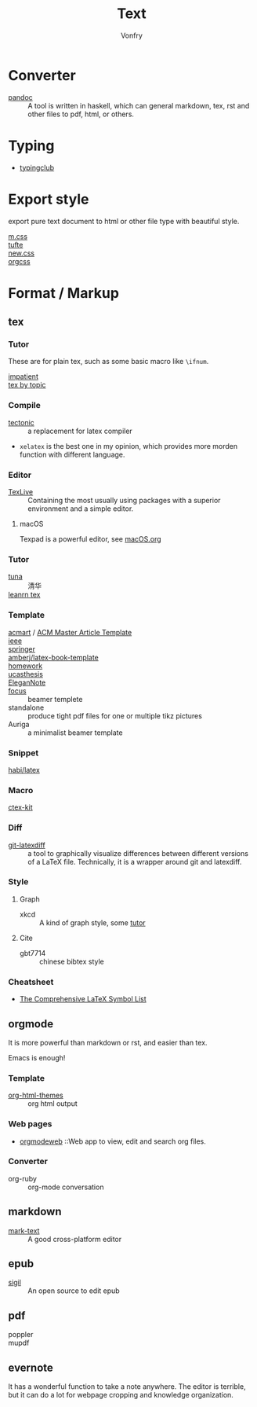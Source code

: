 :PROPERTIES:
:ID:       e72ff155-eb79-44ca-8f3e-d9494bb1151e
:END:
#+TITLE: Text
#+AUTHOR: Vonfry

* Converter
  :PROPERTIES:
  :ID:       c1ea0b87-03e5-483a-9d97-fc06fa1eaaa2
  :END:
  - [[http://www.pandoc.org/][pandoc]] :: A tool is written in haskell, which can general markdown, tex, rst and other files to pdf, html, or others.

* Typing
  :PROPERTIES:
  :ID:       cb1378cf-0ddb-40ff-87bd-5f435818ee7e
  :END:
  - [[https://www.typingclub.com/][typingclub]]

* Export style
  :PROPERTIES:
  :ID:       da97eace-69dc-4121-9e49-f59d60a8aa2c
  :END:
  export pure text document to html or other file type with beautiful style.
  - [[https://github.com/mosra/m.css][m.css]] ::
  - [[https://github.com/edwardtufte/tufte-css][tufte]] ::
  - [[https://github.com/xz/new.css][new.css]] ::
  - [[https://github.com/gongzhitaao/orgcss][orgcss]] ::
* Format / Markup
  :PROPERTIES:
  :ID:       7fce8e13-b895-4e0d-bd51-033784b84a7b
  :END:
** tex
   :PROPERTIES:
   :ID:       c5bff091-a950-4738-a451-de47a1a5d2bf
   :END:
*** Tutor
    :PROPERTIES:
    :ID:       d77d1a15-0f2d-429d-a7e4-d922a37005c0
    :END:
    These are for plain tex, such as some basic macro like ~\ifnum~.
    - [[https://mirrors.rit.edu/CTAN/info/impatient/][impatient]] ::
    - [[https://ctan.math.illinois.edu/info/texbytopic/][tex by topic]] ::
*** Compile
    :PROPERTIES:
    :ID:       989698cc-83fa-482b-8bec-d586b3fa5466
    :END:
    - [[https://github.com/tectonic-typesetting/tectonic][tectonic]] :: a replacement for latex compiler
    - ~xelatex~ is the best one in my opinion, which provides more morden function with different language.

*** Editor
    :PROPERTIES:
    :ID:       727c4105-7416-4c7f-897f-2a6f36110a20
    :END:
    - [[http://tug.org/texlive/][TexLive]] :: Containing the most usually using packages with a superior environment and a simple editor.

**** macOS
     Texpad is a powerful editor, see [[../app-os/macos.org][macOS.org]]

*** Tutor
    :PROPERTIES:
    :ID:       951c7eda-a150-4bd4-a107-9706d50d612a
    :END:
     - [[https://github.com/tuna/thulib-latex-talk][tuna]] :: 清华
     - [[https://www.learnlatex.org/en/][leanrn tex]] ::

*** Template
    :PROPERTIES:
    :ID:       9db51144-b4c6-4276-af7c-b7d301913a4d
    :END:
    - [[https://github.com/borisveytsman/acmart][acmart]] / [[https://www.acm.org/publications/proceedings-template][ACM Master Article Template]] ::
    - [[https://journals.ieeeauthorcenter.ieee.org/create-your-ieee-journal-article/authoring-tools-and-templates/ieee-article-templates/][ieee]] ::
    - [[https://www.springer.com/gp/livingreviews/latex-templates][springer]] ::
    - [[https://github.com/amberj/latex-book-template][amberj/latex-book-template]] ::
    - [[https://github.com/jdavis/latex-homework-template][homework]] ::
    - [[https://github.com/mohuangrui/ucasthesis][ucasthesis]] ::
    - [[https://github.com/ElegantLaTeX/ElegantNote][EleganNote]] ::
    - [[https://github.com/elauksap/focus-beamertheme][focus]] :: beamer templete
    - standalone :: produce tight pdf files for one or multiple tikz pictures
    - Auriga :: a minimalist beamer template

*** Snippet
    :PROPERTIES:
    :ID:       57f94211-4624-43c6-a0d5-ba624b2b8a7b
    :END:
    - [[https://github.com/habi/latex][habi/latex]] ::

*** Macro
    :PROPERTIES:
    :ID:       c35637af-e8ab-4447-85b7-ea34d28fa150
    :END:
    - [[https://github.com/CTeX-org/ctex-kit][ctex-kit]] ::
*** Diff
    :PROPERTIES:
    :ID:       edf33509-365f-42b0-b93e-e7779ce49c8b
    :END:
    - [[https://gitlab.com/git-latexdiff/git-latexdiff][git-latexdiff]] :: a tool to graphically visualize differences between
      different versions of a LaTeX file. Technically, it is a wrapper around git
      and latexdiff.

*** Style
    :PROPERTIES:
    :ID:       0ceab4ba-ee8a-43f2-a305-9dbd84559820
    :END:
**** Graph
     - xkcd :: A kind of graph style, some [[https://tex.stackexchange.com/questions/74878/create-xkcd-style-diagram-in-tex][tutor]]
**** Cite
     - gbt7714 :: chinese bibtex style

*** Cheatsheet
    :PROPERTIES:
    :ID:       e576e52f-cbc7-4e2b-b942-ff9292aa4011
    :END:
    - [[http://tug.ctan.org/info/symbols/comprehensive/symbols-a4.pdf][The Comprehensive LaTeX Symbol List]]
** orgmode
   :PROPERTIES:
   :ID:       5fdbbd92-23bc-46bf-a2fc-52c4e2a2d8e3
   :END:
   It is more powerful than markdown or rst, and easier than tex.

   Emacs is enough!

*** Template
    :PROPERTIES:
    :ID:       e0521747-0584-4bef-b488-825e269da647
    :END:
    - [[https://github.com/fniessen/org-html-themes][org-html-themes]] :: org html output
*** Web pages
    - [[https://orgmodeweb.org/][orgmodeweb]] ::Web app to view, edit and search org files.
*** Converter
    - org-ruby :: org-mode conversation
** markdown
   :PROPERTIES:
   :ID:       e5b47836-aaf9-41d0-8607-ce7b0cd5d4f2
   :END:
   - [[https://marktext.github.io/website/][mark-text]] :: A good cross-platform editor
** epub
   :PROPERTIES:
   :ID:       eac0345d-f21b-4999-bbd5-4cd2717f0271
   :END:
   - [[https://sigil-ebook.com/][sigil]] :: An open source to edit epub
** pdf
   :PROPERTIES:
   :ID:       f15b2d68-3bb6-4ce0-99a1-6caaabb18c64
   :END:
   - poppler ::
   - mupdf ::
** evernote
   :PROPERTIES:
   :ID:       d51b2758-0e87-447e-8ae6-5a9ae4891ed1
   :END:
   It has a wonderful function to take a note anywhere. The editor
   is terrible, but it can do a lot for webpage cropping and knowledge
   organization.

